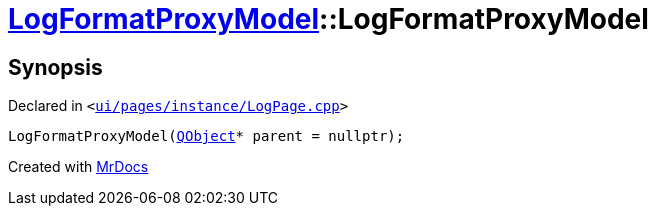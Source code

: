 [#LogFormatProxyModel-2constructor]
= xref:LogFormatProxyModel.adoc[LogFormatProxyModel]::LogFormatProxyModel
:relfileprefix: ../
:mrdocs:


== Synopsis

Declared in `&lt;https://github.com/PrismLauncher/PrismLauncher/blob/develop/ui/pages/instance/LogPage.cpp#L57[ui&sol;pages&sol;instance&sol;LogPage&period;cpp]&gt;`

[source,cpp,subs="verbatim,replacements,macros,-callouts"]
----
LogFormatProxyModel(xref:QObject.adoc[QObject]* parent = nullptr);
----



[.small]#Created with https://www.mrdocs.com[MrDocs]#
